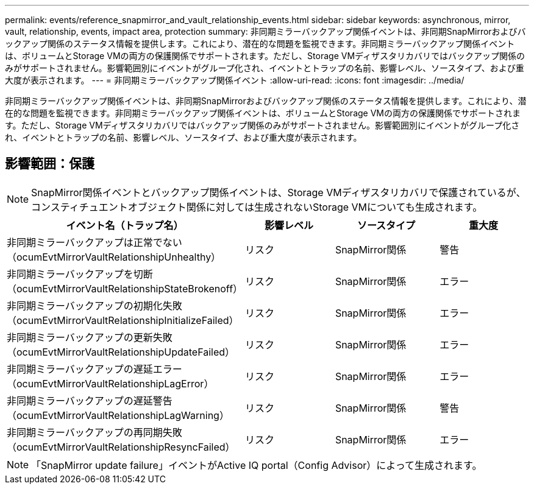 ---
permalink: events/reference_snapmirror_and_vault_relationship_events.html 
sidebar: sidebar 
keywords: asynchronous, mirror, vault, relationship, events, impact area, protection 
summary: 非同期ミラーバックアップ関係イベントは、非同期SnapMirrorおよびバックアップ関係のステータス情報を提供します。これにより、潜在的な問題を監視できます。非同期ミラーバックアップ関係イベントは、ボリュームとStorage VMの両方の保護関係でサポートされます。ただし、Storage VMディザスタリカバリではバックアップ関係のみがサポートされません。影響範囲別にイベントがグループ化され、イベントとトラップの名前、影響レベル、ソースタイプ、および重大度が表示されます。 
---
= 非同期ミラーバックアップ関係イベント
:allow-uri-read: 
:icons: font
:imagesdir: ../media/


[role="lead"]
非同期ミラーバックアップ関係イベントは、非同期SnapMirrorおよびバックアップ関係のステータス情報を提供します。これにより、潜在的な問題を監視できます。非同期ミラーバックアップ関係イベントは、ボリュームとStorage VMの両方の保護関係でサポートされます。ただし、Storage VMディザスタリカバリではバックアップ関係のみがサポートされません。影響範囲別にイベントがグループ化され、イベントとトラップの名前、影響レベル、ソースタイプ、および重大度が表示されます。



== 影響範囲：保護

[NOTE]
====
SnapMirror関係イベントとバックアップ関係イベントは、Storage VMディザスタリカバリで保護されているが、コンスティチュエントオブジェクト関係に対しては生成されないStorage VMについても生成されます。

====
|===
| イベント名（トラップ名） | 影響レベル | ソースタイプ | 重大度 


 a| 
非同期ミラーバックアップは正常でない（ocumEvtMirrorVaultRelationshipUnhealthy）
 a| 
リスク
 a| 
SnapMirror関係
 a| 
警告



 a| 
非同期ミラーバックアップを切断（ocumEvtMirrorVaultRelationshipStateBrokenoff）
 a| 
リスク
 a| 
SnapMirror関係
 a| 
エラー



 a| 
非同期ミラーバックアップの初期化失敗（ocumEvtMirrorVaultRelationshipInitializeFailed）
 a| 
リスク
 a| 
SnapMirror関係
 a| 
エラー



 a| 
非同期ミラーバックアップの更新失敗（ocumEvtMirrorVaultRelationshipUpdateFailed）
 a| 
リスク
 a| 
SnapMirror関係
 a| 
エラー



 a| 
非同期ミラーバックアップの遅延エラー（ocumEvtMirrorVaultRelationshipLagError）
 a| 
リスク
 a| 
SnapMirror関係
 a| 
エラー



 a| 
非同期ミラーバックアップの遅延警告（ocumEvtMirrorVaultRelationshipLagWarning）
 a| 
リスク
 a| 
SnapMirror関係
 a| 
警告



 a| 
非同期ミラーバックアップの再同期失敗（ocumEvtMirrorVaultRelationshipResyncFailed）
 a| 
リスク
 a| 
SnapMirror関係
 a| 
エラー

|===
[NOTE]
====
「SnapMirror update failure」イベントがActive IQ portal（Config Advisor）によって生成されます。

====